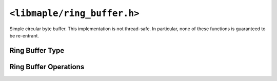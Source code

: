 .. highlight:: c
.. _libmaple-ring_buffer:

``<libmaple/ring_buffer.h>``
============================

Simple circular byte buffer.  This implementation is not thread-safe.
In particular, none of these functions is guaranteed to be re-entrant.

Ring Buffer Type
----------------

.. doxygenstruct:: ring_buffer

Ring Buffer Operations
----------------------

.. doxygenfunction:: rb_init
.. doxygenfunction:: rb_full_count
.. doxygenfunction:: rb_is_full
.. doxygenfunction:: rb_is_empty
.. doxygenfunction:: rb_insert
.. doxygenfunction:: rb_remove
.. doxygenfunction:: rb_safe_remove
.. doxygenfunction:: rb_safe_insert
.. doxygenfunction:: rb_push_insert
.. doxygenfunction:: rb_reset
